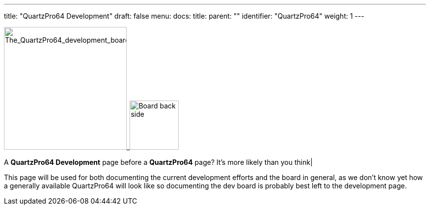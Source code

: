 ---
title: "QuartzPro64 Development"
draft: false
menu:
  docs:
    title:
    parent: ""
    identifier: "QuartzPro64"
    weight: 1
---

image:/documentation/images/Quartzpro64_whole_board_top_resized.jpeg[The_QuartzPro64_development_board,title="The_QuartzPro64_development_board",width=250]_image:/documentation/images/BoardBackSide.jpg[Board back side,title="Board back side",width=100]

A *QuartzPro64 Development* page before a *QuartzPro64* page? It's more likely than you think|

This page will be used for both documenting the current development efforts and the board in general, as we don't know yet how a generally available QuartzPro64 will look like so documenting the dev board is probably best left to the development page.

